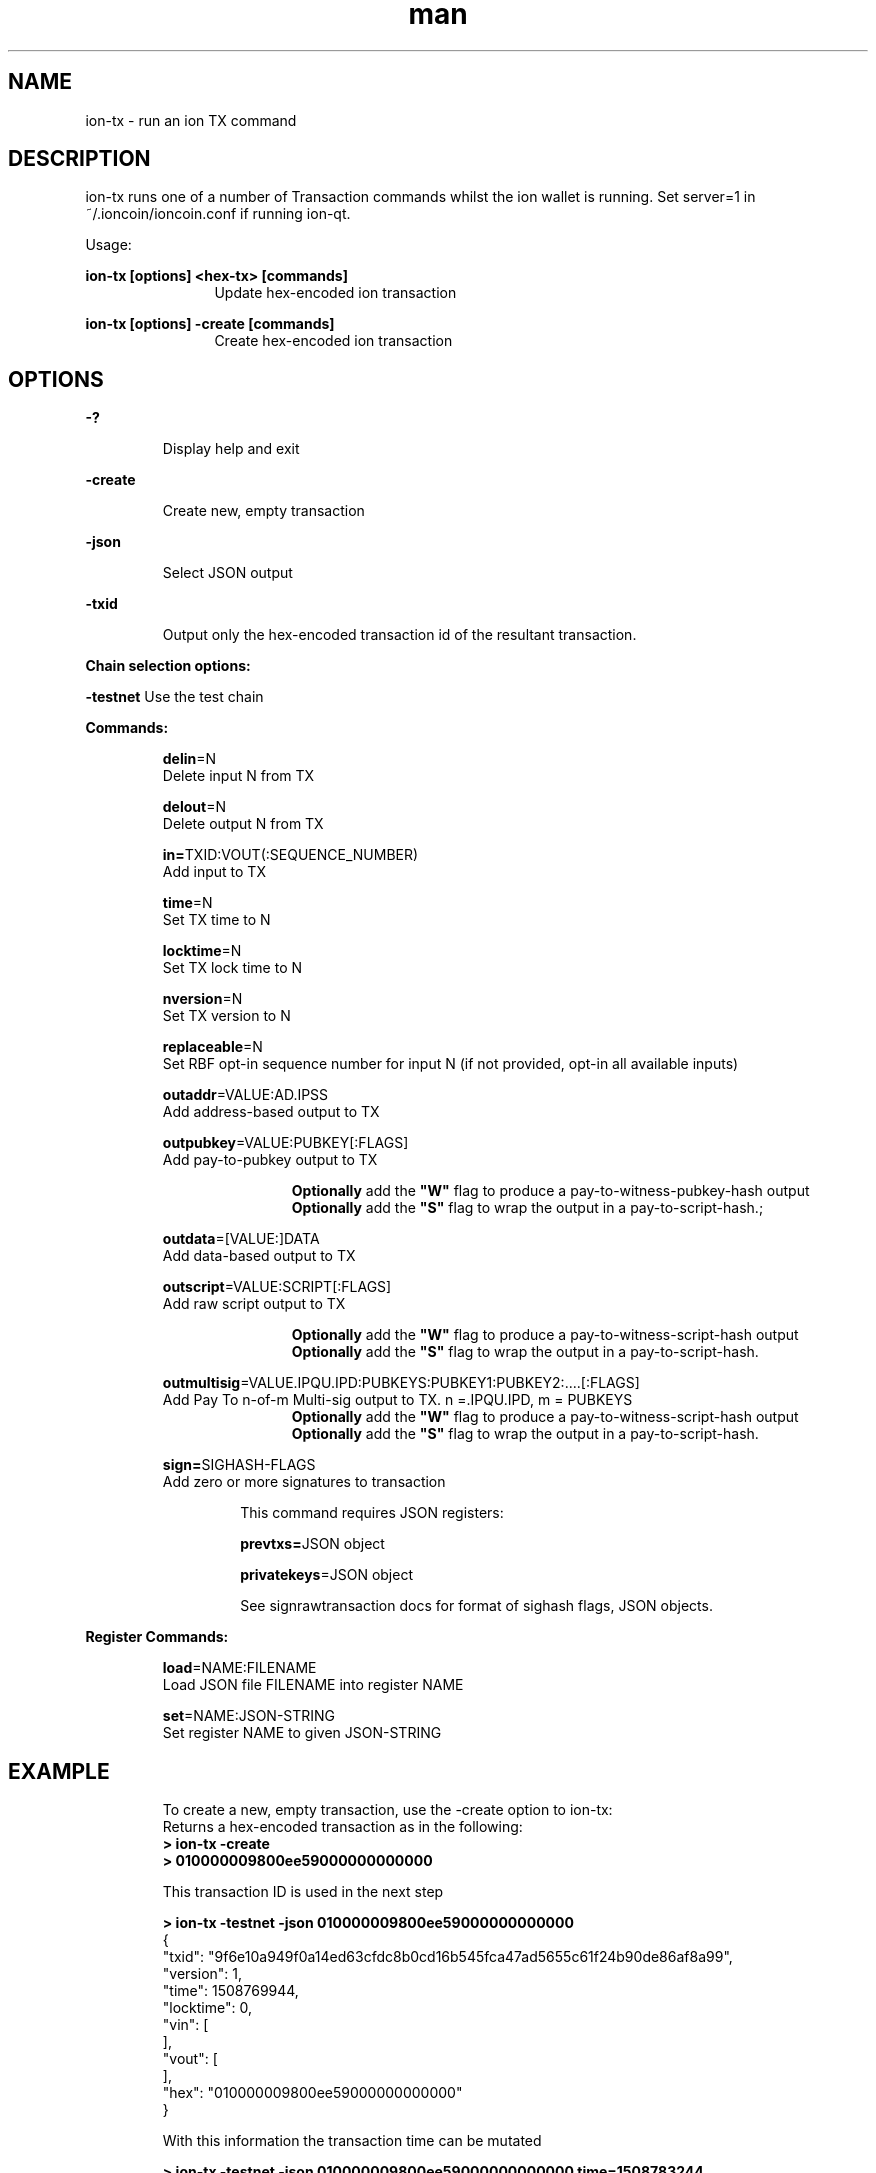 .\" Manpage for ion-tx"
.\" Contact ckti@mail.i2p to correct errors or typos."
.TH man 1 "06 Jan 2018" "1.0" "ion-tx man page"
.SH NAME
ion-tx \- run an ion TX command
.SH DESCRIPTION
ion-tx runs one of a number of Transaction commands whilst the ion wallet is running. Set server=1 in ~/.ioncoin/ioncoin.conf if running ion-qt.

Usage:

.RE
\fBion-tx [options] <hex-tx> [commands]\fR
.RS 12
Update hex-encoded ion transaction

.RE

\fBion-tx [options] -create [commands]\fR
.RS 12
Create hex-encoded ion transaction\fR
.SH OPTIONS
\fB-?\fR
.IP
Display help and exit

.RE
\fB-create\fR
.IP
 Create new, empty transaction

.RE
\fB-json\fR
.IP
Select JSON output

.RE
\fB-txid\fR
.IP
Output only the hex-encoded transaction id of the resultant transaction.

.RE

\fBChain selection options:\fR

\fB-testnet\fR Use the test chain

\fBCommands:\fR
.IP
\fBdelin\fR=N
.RS 7
Delete input N from TX

\fBdelout\fR=N
.RS 0
Delete output N from TX

\fBin=\fRTXID:VOUT(:SEQUENCE_NUMBER)
.RS 0
Add input to TX

\fBtime\fR=N
.RS 0
Set TX time to N

\fBlocktime\fR=N
.RS 0
Set TX lock time to N

\fBnversion\fR=N
.RS 0
Set TX version to N

\fBreplaceable\fR=N
.RS 0
Set RBF opt-in sequence number for input N (if not provided, opt-in all available inputs)

\fBoutaddr\fR=VALUE:AD.IPSS
.RS 0
 Add address-based output to TX

\fBoutpubkey\fR=VALUE:PUBKEY[:FLAGS]
.RS 0
Add pay-to-pubkey output to TX

.RS 12
\fBOptionally\fR add the \fB"W"\fR flag to produce a pay-to-witness-pubkey-hash output
.RS 0
\fBOptionally\fR add the \fB"S"\fR flag to wrap the output in a pay-to-script-hash.;
.RE 0
.IP 
\fBoutdata\fR=[VALUE:]DATA
.RS 7
Add data-based output to TX

\fBoutscript\fR=VALUE:SCRIPT[:FLAGS]
.RS 0
Add raw script output to TX  

.RS 12
\fBOptionally\fR add the \fB"W"\fR flag to produce a pay-to-witness-script-hash output
.RS 0
\fBOptionally\fR add the \fB"S"\fR flag to wrap the output in a pay-to-script-hash.
.RE 0
.IP
\fBoutmultisig\fR=VALUE.IPQU.IPD:PUBKEYS:PUBKEY1:PUBKEY2:....[:FLAGS]
.RS 7
Add Pay To n-of-m Multi-sig output to TX. n =.IPQU.IPD, m = PUBKEYS
.RS 12
\fBOptionally\fR add the \fB"W"\fR flag to produce a pay-to-witness-script-hash output
.RS 0
\fBOptionally\fR add the \fB"S"\fR flag to wrap the output in a pay-to-script-hash.
.RE 0
.IP
\fBsign=\fRSIGHASH-FLAGS
.RS 7
Add zero or more signatures to transaction 
.IP
This command requires JSON registers:
.IP
\fBprevtxs=\fRJSON object 
.IP
\fBprivatekeys\fR=JSON object
.IP
See signrawtransaction docs for format of sighash flags, JSON objects.

.RE 0
\fBRegister Commands:\fR
.IP
\fBload\fR=NAME:FILENAME
.RS 7
Load JSON file FILENAME into register NAME

.RS 0
\fBset\fR=NAME:JSON-STRING
.RS 0
Set register NAME to given JSON-STRING
.RE
.SH EXAMPLE
.PP
.IP
.EX
To create a new, empty transaction, use the -create option to ion-tx:
Returns a hex-encoded transaction as in the following:
\fB> ion-tx -create \fR
\fB> 010000009800ee59000000000000\fR

This transaction ID is used in the next step

\fB> ion-tx -testnet -json 010000009800ee59000000000000\fR
{
    "txid": "9f6e10a949f0a14ed63cfdc8b0cd16b545fca47ad5655c61f24b90de86af8a99",
    "version": 1,
    "time": 1508769944,
    "locktime": 0,
    "vin": [
    ],
    "vout": [
    ],
    "hex": "010000009800ee59000000000000"
}

With this information the transaction time can be mutated

\fB> ion-tx -testnet -json 010000009800ee59000000000000 time=1508783244\fR
{
    "txid": "9fa096558dcecc8f345d54258c2f4b0deccbf24297721bea1b1f52bc26beef1a",
    "version": 1,
    "time": 1508783244,
    "locktime": 0,
    "vin": [
    ],
    "vout": [
    ],
    "hex": "010000008c34ee59000000000000"
}

Mutate the vin

Transaction mutation: add vin

\fB> ion-tx -testnet -json 010000008c34ee59000000000000 in=e8c01abcbfbebc062a1121ec13c3281128e69f7b7b4229ba5afcaf05efd213e3:1\fR
{
    "txid": "be4b2569b3b4d4035beb963d3f5cd2da3093839eda2936af709d2a07d67c8bc4",
    "version": 1,
    "time": 1508783244,
    "locktime": 0,
    "vin": [
        {
            "txid": "e8c01abcbfbebc062a1121ec13c3281128e69f7b7b4229ba5afcaf05efd213e3",
            "vout": 1,
            "scriptSig": {
                "asm": "",
                "hex": ""
            },
            "sequence": 4294967295
        }
    ],
    "vout": [
    ],
    "hex": "010000008c34ee5901e313d2ef05affc5aba29427b7b9fe6281128c313ec21112a06bcbebfbc1ac0e80100000000ffffffff0000000000"
}

Transaction mutation: add vout

\fB> ion-tx -testnet -json 010000008c34ee5901e313d2ef05affc5aba29427b7b9fe6281128c313ec21112a06bcbebfbc1ac0e80100000000ffffffff0000000000 outaddr=0.5279:g9oNsxyCpf9BaUTcRQuM2c9ZFc5xorajqf\fR
{
    "txid": "f9d1ac01b749b9b29560d383318bb8d9a47157f7c7d2c5cc6fe5028b81410a06",
    "version": 1,
    "time": 1508783244,
    "locktime": 0,
    "vin": [
        {
            "txid": "e8c01abcbfbebc062a1121ec13c3281128e69f7b7b4229ba5afcaf05efd213e3",
            "vout": 1,
            "scriptSig": {
                "asm": "",
                "hex": ""
            },
            "sequence": 4294967295
        }
    ],
    "vout": [
        {
            "value": 0.5279,
            "n": 0,
            "scriptPubKey": {
                "asm": "OP_DUP OP_HASH160 4cf2ed4585148f8a246a59fda07abb7d2aab44d4 OP_EQUALVERIFY OP_CHECKSIG",
                "hex": "76a9144cf2ed4585148f8a246a59fda07abb7d2aab44d488ac",
                "reqSigs": 1,
                "type": "pubkeyhash",
                "addresses": [
                    "g9oNsxyCpf9BaUTcRQuM2c9ZFc5xorajqf"
                ]
            }
        }
    ],
    "hex": "010000008c34ee5901e313d2ef05affc5aba29427b7b9fe6281128c313ec21112a06bcbebfbc1ac0e80100000000ffffffff01f0822503000000001976a9144cf2ed4585148f8a246a59fda07abb7d2aab44d488ac00000000"
}

Compare both transactions using \fBion-cli\fR to confirm that both Transaction IDs are the same

.EE
.PP
.SH SEE ALSO
\fBiond(1), ion-qt(1), ion-cli(1)\fR

.SH BUGS
No known bugs.
.SH AUTHOR
ckti <ckti@mail.i2p>
.SH COPYRIGHT
Copyright (C) 2009-2017 The Bitcoin Core developers

Please contribute if you find Ion Core useful. Visit
<https://ioncore.xyz> for further information about the software.
The source code is available from <https://github.com/cevap/ion>.

This is experimental software.
Distributed under the MIT software license, see the accompanying file COPYING
or <https://opensource.org/licenses/MIT>

This product includes software developed by the OpenSSL Project for use in the
OpenSSL Toolkit <https://www.openssl.org> and cryptographic software written by Eric Young and UPnP software written by Thomas Bernard
